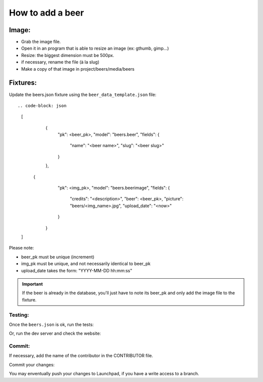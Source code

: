 =================
How to add a beer
=================

Image:
======

* Grab the image file.
* Open it in an program that is able to resize an image (ex: gthumb, gimp...)
* Resize: the biggest dimension must be 500px.
* if necessary, rename the file (à la slug)
* Make a copy of that image in project/beers/media/beers


Fixtures:
=========

Update the beers.json fixture using the ``beer_data_template.json`` file::

.. code-block: json

    [
        {
            "pk": <beer_pk>,
            "model": "beers.beer",
            "fields": {
                "name": "<beer name>",
                "slug": "<beer slug>"
            }
        },
       {
            "pk": <img_pk>,
            "model": "beers.beerimage",
            "fields": {
                "credits": "<description>",
                "beer": <beer_pk>,
                "picture": "beers/<img_name>.jpg",
                "upload_date": "<now>"
            }
        }
    ]

Please note:

* beer_pk must be unique (increment)
* img_pk must be unique, and not necessarily identical to beer_pk
* upload_date takes the form: "YYYY-MM-DD hh:mm:ss"

.. important::

    If the beer is already in the database, you'll just have to note its beer_pk
    and only add the image file to the fixture.


Testing:
--------

Once the ``beers.json`` is ok, run the tests:

.. code-block: bash

    $ python manage.py test beers

Or, run the dev server and check the website:

.. code-block: bash

    $ python manage.py runserver

Commit:
-------

If necessary, add the name of the contributor in the CONTRIBUTOR file.

Commit your changes:

.. code-block: bash

    $ cd /path/to/application/beers
    $ bzr add
    $ bzr commit -m "with a nice commit message"

You may enventually push your changes to Launchpad, if you have a write access
to a branch.